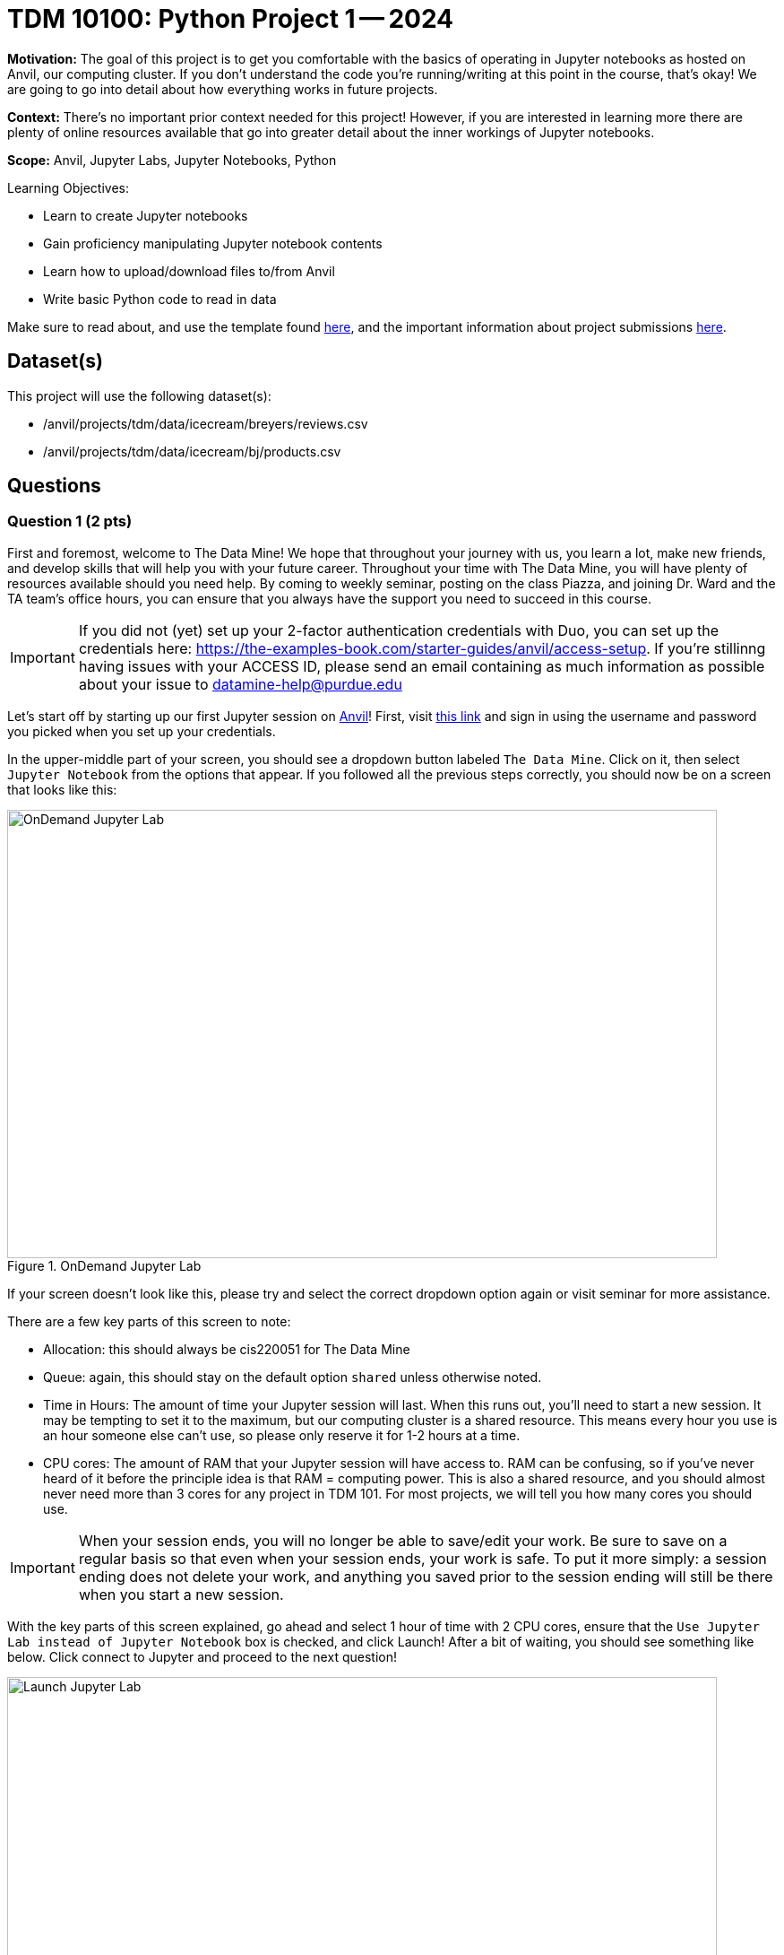 = TDM 10100: Python Project 1 -- 2024

:imagesdir: ./images

**Motivation:** The goal of this project is to get you comfortable with the basics of operating in Jupyter notebooks as hosted on Anvil, our computing cluster. If you don't understand the code you're running/writing at this point in the course, that's okay! We are going to go into detail about how everything works in future projects.

**Context:** There's no important prior context needed for this project! However, if you are interested in learning more there are plenty of online resources available that go into greater detail about the inner workings of Jupyter notebooks.

**Scope:** Anvil, Jupyter Labs, Jupyter Notebooks, Python

.Learning Objectives:
****
- Learn to create Jupyter notebooks
- Gain proficiency manipulating Jupyter notebook contents
- Learn how to upload/download files to/from Anvil
- Write basic Python code to read in data
****

Make sure to read about, and use the template found xref:templates.adoc[here], and the important information about project submissions xref:submissions.adoc[here].

== Dataset(s)

This project will use the following dataset(s):

- /anvil/projects/tdm/data/icecream/breyers/reviews.csv
- /anvil/projects/tdm/data/icecream/bj/products.csv

== Questions

=== Question 1 (2 pts)

First and foremost, welcome to The Data Mine! We hope that throughout your journey with us, you learn a lot, make new friends, and develop skills that will help you with your future career. Throughout your time with The Data Mine, you will have plenty of resources available should you need help. By coming to weekly seminar, posting on the class Piazza, and joining Dr. Ward and the TA team's office hours, you can ensure that you always have the support you need to succeed in this course.

[IMPORTANT]
====
If you did not (yet) set up your 2-factor authentication credentials with Duo, you can set up the credentials here: https://the-examples-book.com/starter-guides/anvil/access-setup. If you're stillinng having issues with your ACCESS ID, please send an email containing as much information as possible about your issue to datamine-help@purdue.edu
====

Let's start off by starting up our first Jupyter session on https://www.rcac.purdue.edu/compute/anvil[Anvil]! First, visit https://ondemand.anvil.rcac.purdue.edu/[this link] and sign in using the username and password you picked when you set up your credentials.

In the upper-middle part of your screen, you should see a dropdown button labeled `The Data Mine`. Click on it, then select `Jupyter Notebook` from the options that appear. If you followed all the previous steps correctly, you should now be on a screen that looks like this:

image::1-1.png[OnDemand Jupyter Lab, width=792, height=500, loading=lazy, title="OnDemand Jupyter Lab"]

If your screen doesn't look like this, please try and select the correct dropdown option again or visit seminar for more assistance.

There are a few key parts of this screen to note:

- Allocation: this should always be cis220051 for The Data Mine
- Queue: again, this should stay on the default option `shared` unless otherwise noted.
- Time in Hours: The amount of time your Jupyter session will last. When this runs out, you'll need to start a new session. It may be tempting to set it to the maximum, but our computing cluster is a shared resource. This means every hour you use is an hour someone else can't use, so please only reserve it for 1-2 hours at a time.
- CPU cores: The amount of RAM that your Jupyter session will have access to. RAM can be confusing, so if you've never heard of it before the principle idea is that RAM = computing power. This is also a shared resource, and you should almost never need more than 3 cores for any project in TDM 101. For most projects, we will tell you how many cores you should use.

[IMPORTANT]
====
When your session ends, you will no longer be able to save/edit your work. Be sure to save on a regular basis so that even when your session ends, your work is safe. To put it more simply: a session ending does not delete your work, and anything you saved prior to the session ending will still be there when you start a new session.
====

With the key parts of this screen explained, go ahead and select 1 hour of time with 2 CPU cores, ensure that the `Use Jupyter Lab instead of Jupyter Notebook` box is checked, and click Launch! After a bit of waiting, you should see something like below. Click connect to Jupyter and proceed to the next question!

image::1-2.png[Launch Jupyter Lab, width=792, height=500, loading=lazy, title="Launch Jupyter Lab"]


[IMPORTANT]
====
You likely noticed a short wait before your Jupyter session launched. This happens while Anvil finds and allocates space for you to work. The more students are working on Anvil, the longer this will take, so it is our suggesting to start your projects early during the week to avoid any last-minute hiccups causing a missed deadline.
====

To cement the idea of Anvil being a large (but still limited) resource, please visit https://www.rcac.purdue.edu/compute/anvil[this website]. Read through the information about Anvil (its short!) and pay special notice to the table at the bottom about Anvil's sub-clusters. For this question, we want you to calculate how many nodes, cores, and total memory (in GB) Anvil has between sub-clusters A, B, and G. (Hint: 1TB = 1000GB). In the next question, we'll walk you through where to write your answer, so for now just keep these numbers noted.

.Deliverables
====
- The total number of nodes, cores, and memory in Anvil sub-clusters A, B, and G combined.
====

=== Question 2 (2 pts)

Once you connect to Jupyter, you should be on a screen that looks similar to this:

image::1-3.png[Jupyter Lab Homescreen, width=792, height=500, loading=lazy, title="Jupyter Lab Homescreen"]

Before you jump into Jupyter, take a minute to read through https://the-examples-book.com/starter-guides/tools-and-standards/jupyter[this page] that runs through most of the basics about Jupyter Labs. Additionally, take note of the 'Launcher' tab that is taking up most of the screen. The different options that you see (like Python 3, R 4.0.5, and Testing) are called https://the-examples-book.com/starter-guides/tools-and-standards/unix/jupyter-lab-kernels[kernels], and each kernel reads and runs code slightly differently. For Python, we'll be using the `seminar` kernel, but you should just keep that in your back pocket for now.

Take a second to download our project template https://the-examples-book.com/projects/current-projects/_attachments/project_template.ipynb[here] (which can also be found on Anvil at `/anvil/projects/tdm/etc/project_template.ipynb`) Then upload the template to Jupyter and open it.

When you first open the template, you may get a pop-up asking you to select what kernel you'll be using. Select `seminar`. You may have to scroll down to find it. If you do not get this pop-up, you can also select a kernel by clicking on the upper right part of your screen that likely says something similar to `No Kernel`, and then selecting the kernel you want to use.

A Jupyter notebook is made up of `cells`, which you can edit and then `run`. There are two types of cells we'll work in for this class:

- Markdown cells. These are where your writing, titles, sections, and paragraphs will go. Double clicking a markdown cell puts it in `edit` mode, and then clicking the play button near the top of the screen runs the cell, which puts it in its formatted form. More on this in a second.
- Code cells. These are where you will write and run all your code! Clicking the play button will run the code in that cell, and the programming language will be inferred based on the kernel that you chose.

For this question, you're responsible for three main tasks:

. Fill in Question 1 with the information you found previously, in a markdown cell.
. In Question 2, copy and paste `print("Hello and Welcome to The Data Mine!")` into the code cell, and then run it. You should see it output "Hello and welcome to The Data Mine!", which is the result of running your code.
. In the markdown cell for Question 2, please show three different examples of markdown elements. https://www.markdownguide.org/cheat-sheet/[This cheatsheet] is a good resource for some common markdown elements that you can see. An example you could do is a header, an ordered list, and some bold text. Be sure to run the cell after filling it in to see the results of your markdown!

[NOTE]
====
Some common Jupyter notebooks shortcuts:

- Instead of clicking the `play button`, you can press ctrl+enter (or cmd+enter on Mac) to run a cell.
- If you want to run the current cell and then immediately create a new code cell below it, you can press alt+enter (or option+enter on Mac) to do so.
- When a cell is selected (this means you clicked next to it, and it should show a blue bar to its left to signify this), pressing the `d` key twice will delete that cell.
- When a cell is selected, pressing the `a` key will create a new code cell `a`bove the currently selected cell.
- When a cell is selected, pressing the `b` key will create a new code cell `b`elow the selected cell
====

As this is our first real task of the semester, you'll find a photo below of what your completed Question 2 may look like. Note that yours may differ slightly.

image::1-4.png[Question 2 Example Answer, width=792, height=500, loading=lazy, title="Question 2 Example Answer"]

.Deliverables
====
- Your answers from Question 1, filled in.
- The result of running the provided `print()` code.
- Three examples of markdown elements in your markdown cell.
====

=== Question 3 (2 pts)

Let's get more comfortable with code cells in Jupyter by learning how to run code in different languages! While most of the code you'll run in this course will be in either Python or R, sometimes different languages like Bash, Perl, and more will provide more straightforward answers to a problem.

In Question 3, copy the following Python code into a code cell and run it. This will read in some data, and then tell you how much space (in bytes) your dataframe is taking up!:

[source, python]
----
import pandas as pd
my_df = pd.read_csv("/anvil/projects/tdm/data/icecream/breyers/reviews.csv")
print(my_df.memory_usage(index=True, deep=True).sum(), "bytes")
----

Now let's do the same thing but in Bash! Create a new code cell below the one you just ran (refer to the hint in the last question for a shortcut on how to do this), and copy in the below code:

[source, bash]
----
%%bash

echo $(du /anvil/projects/tdm/data/icecream/breyers/reviews.csv --bytes | cut -f1) bytes
----

Running this should give you a smaller output than the Python output. This is because in bash, we are checking the size of the stored data, while in Python we are reading the data into a `dataframe` that has a bit more memory associated with it to make it easier to work with.

[NOTE]
====
As a side note, bash is an **extremely** important foundational tool to working with data and computers more generally. As a 'command line tool', `bash` is essentially a foundational programming language that is very close to the computer's basic hardware, and has a lot of fast, efficient, and useful tools that are useful no matter what project you're working on. From navigating through file directories, to writing basic scripts, to locating and running programs, `bash` is hiding in the background of most everything your computer does.
====

Take note of the `%%bash` line in the cell you just ran. This is called `line magic`, and it tells our kernel that we want it to run our code as a different language than the default. As an added example, writing `%%R` will allow us to run code in the R programming language.

[NOTE]
====
For more information on line magic and how it works, please refer to https://ipython.readthedocs.io/en/stable/interactive/magics.html#[this page].
====

To further cement your understanding of line magic, we are going to translate one more bit of code from Python to Bash. Let's take the `print()` code from the last problem and convert it to its Bash equivalent! As a reminder, here is the Python code to translate to Bash

[source, python]
----
print("Hello and Welcome to The Data Mine!")
----

[NOTE]
====
Printing in Bash can be done using the `echo` command. For example, if I wanted to print "Dr. Ward is a robot" I could write `echo Dr. Ward is a robot`
====
 
.Deliverables
====
- The code and results of running the code to show your hostname in both Python and Bash.
- The Bash equivalent of the `print()` statement from the last problem, and the results of running it.
====

=== Question 4 (2 pts)

In the next 2 questions we are going to introduce some new code that will allow us to read in large datasets and begin to work with them! If you don't understand the specifics, that's okay for now. For now, let's just learn by doing. To start, run the following Python:

[source, python]
----
import pandas as pd

my_df = pd.read_csv("/anvil/projects/tdm/data/icecream/breyers/reviews.csv")
print(my_df.shape)
print(my_df.head)
----

The breakdown of this code is as follows:

. We import the `pandas` library, and we add `as pd` so we don't have to type out the full name every time we want to use it
. We use the `read_csv` function from the `pandas` library to read the data from the given file into a dataframe we call my_df.
. We print the shape of the dataframe, my_df. You should see an output of (5007, 8)
. We print the `head` of the dataframe, which is just the first 5 rows of our dataframe and the column headers (if they exist).

For the last part of this question, we want you to create a new code cell and write some Python to print the names of the columns of our dataframe. If you do everything correctly, you should see the columns are named key, author, date, stars, title, helpful_yes, helpful_no, and text. If you're struggling, take a look at the hint below:

[NOTE]
====
Pandas has a built in method called `columns` that will return the names of the columns of a dataframe. https://pandas.pydata.org/docs/reference/api/pandas.DataFrame.columns.html[Here] is a link to a documentation page on the method and examples of it being used. An important part of data science and writing code is being able to read and learn from documentation, so we will try and provide relevant pages throughout the course. If you have any questions or are having trouble interpreting some documentation (often just called 'docs'), please reach out.
====

.Deliverables
====
- The result of runnning the provided code that reads in a dataframe and prints its shape.
- A code cell that prints the names of the columns in `my_df`
====

=== Question 5 (2 pts)

Let's take a second to reflect on everything you did and learned during this project. First, you learned how to Launch a Jupyter Notebook session on the Anvil supercomputing cluster. Next you learned about uploading files to Anvil, the general structure of Jupyter notebooks, and how to manipulate the contents of a notebook to fit your working style. Finally, you learned how to write and run some basic code in Jupyter notebooks, including how to read in data!

In this last question, we are going to try and put everything you learned today together. In the previous question, you read a file on Breyer's ice cream reviews into a Pandas dataframe called `my_df` and printed the number of columns and rows in the dataframe. Finally, we had you write some code to print the names of the columns of `my_df`

In this question, we want you to read a file on Breyers's ice cream products into a Pandas dataframe called `BreyProd_df`. The path to the file is "/anvil/projects/tdm/data/icecream/bj/products.csv". Next, print the number of rows and columns in `BreyProd_df`, and then print the names of the columns in `BreyProd_df`.

[NOTE]
====
The code needed to solve this problem is almost identical to that of the last problem. If you're struggling, considering revisiting Question 4 and trying to better understand what is going on in that code, and feel free to copy the code from Question 4 into Question 5 and modify it directly.
====

One way you can validate that your code is working correctly is comparing the results of your code that outputs the number of rows/columns in the dataframe with the code that outputs the names of the columns in the dataframes. The number of columns in the dataframe should match the number of names printed.

Finally, make sure that your name is at the top of the project template. If you used outside resources (like Stack Overflow) or got help from TAs, make sure to note where you got assistance from, and on what part of the project they assisted you, in the appropriate sections at the top of the template.

.Deliverables
====
- Code that reads the `products.csv` file into a dataframe
- Code that prints the shape of the resulting dataframe
- Code that prints the names of the columns in the resulting dataframe
====

== Submitting your Work

Congratulations! Assuming you've completed all the above questions, you've just finished your first project for TDM 10100! If you have any questions or issues regarding this project, please feel free to ask in seminar, over Piazza, during office hours, or by emailing Dr. Ward. Prior to submitting, make sure you've run all of the code in your Jupyter notebook and the results of running that code is visible.  More detailed instructions on how to ensure that your submission is formatted correctly can be found https://the-examples-book.com/projects/current-projects/submissions[here]. To download your completed project, you can right-click on the file in the file explorer and click 'download'.

Once you upload your submission to Gradescope, make sure that everything appears as you would expect to ensure that you don't lose any points. At the bottom of each 101 project, you will find a comprehensive list of all the files that need to be submitted for that project. We hope your first project with us went well, and we look forward to continuing to learn with you on future projects!!

.Items to submit
====
- firstname_lastname_project1.ipynb
====

[WARNING]
====
You _must_ double check your `.ipynb` after submitting it in gradescope. A _very_ common mistake is to assume that your `.ipynb` file has been rendered properly and contains your code, markdown, and code output even though it may not. **Please** take the time to double check your work. See https://the-examples-book.com/projects/current-projects/submissions[here] for instructions on how to double check this.

You **will not** receive full credit if your `.ipynb` file does not contain all of the information you expect it to, or if it does not render properly in Gradescope. Please ask a TA if you need help with this.
====